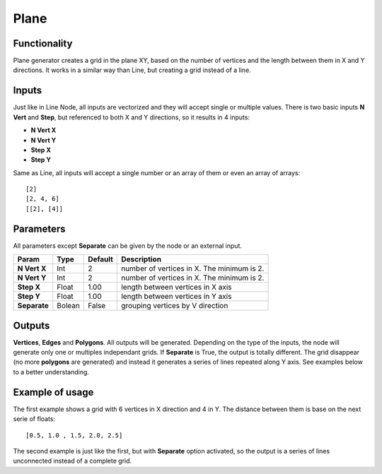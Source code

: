 Plane
=====

Functionality
-------------

Plane generator creates a grid in the plane XY, based on the number of vertices and the length between them in X and Y directions. It works in a similar way than Line, but creating a grid instead of a line.

Inputs
------

Just like in Line Node, all inputs are vectorized and they will accept single or multiple values.
There is two basic inputs **N Vert** and **Step**, but referenced to both X and Y directions, so it results in 4 inputs:

- **N Vert X**
- **N Vert Y**
- **Step X**
- **Step Y**

Same as Line, all inputs will accept a single number or an array of them or even an array of arrays::

    [2]
    [2, 4, 6]
    [[2], [4]]

Parameters
----------

All parameters except **Separate** can be given by the node or an external input.


+--------------+---------------+-------------+----------------------------------------------------+
| Param        | Type          | Default     | Description                                        |  
+==============+===============+=============+====================================================+
| **N Vert X** | Int           | 2           | number of vertices in X. The minimum is 2.         | 
+--------------+---------------+-------------+----------------------------------------------------+
| **N Vert Y** | Int           | 2           | number of vertices in X. The minimum is 2.         |
+--------------+---------------+-------------+----------------------------------------------------+
| **Step X**   | Float         | 1.00        | length between vertices in X axis                  |
+--------------+---------------+-------------+----------------------------------------------------+
| **Step Y**   | Float         | 1.00        | length between vertices in Y axis                  |
+--------------+---------------+-------------+----------------------------------------------------+
| **Separate** | Bolean        | False       | grouping vertices by V direction                   |
+--------------+---------------+-------------+----------------------------------------------------+

Outputs
-------

**Vertices**, **Edges** and **Polygons**. 
All outputs will be generated. Depending on the type of the inputs, the node will generate only one or multiples independant grids.
If **Separate** is True, the output is totally different. The grid disappear (no more **polygons** are generated) and instead it generates a series of lines repeated along Y axis. See examples below to a better understanding.

Example of usage
----------------

.. image:: https://cloud.githubusercontent.com/assets/5990821/4186862/981724fa-3764-11e4-9ead-3e7eecc0433a.png
  :alt: PlaneDemo1.PNG

The first example shows a grid with 6 vertices in X direction and 4 in Y. The distance between them is base on the next serie of floats::

    [0.5, 1.0 , 1.5, 2.0, 2.5]

.. image:: https://cloud.githubusercontent.com/assets/5990821/4186863/98178f94-3764-11e4-8796-2076df9136c1.png
  :alt: PlaneDemo2.PNG

The second example is just like the first, but with **Separate** option activated, so the output is a series of lines unconnected instead of a complete grid.
